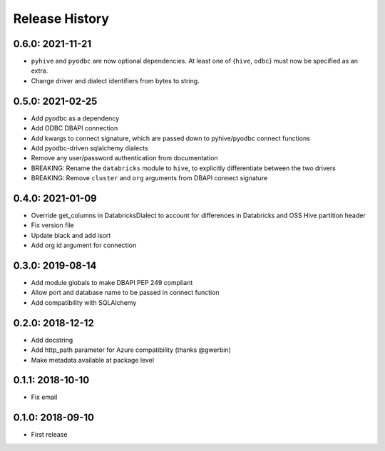 Release History
---------------

0.6.0: 2021-11-21
~~~~~~~~~~~~~~~~~

* ``pyhive`` and ``pyodbc`` are now optional dependencies. At least one of {``hive``, ``odbc``} must now be specified as an extra.
* Change driver and dialect identifiers from bytes to string.

0.5.0: 2021-02-25
~~~~~~~~~~~~~~~~~

* Add pyodbc as a dependency
* Add ODBC DBAPI connection
* Add kwargs to connect signature, which are passed down to pyhive/pyodbc connect functions
* Add pyodbc-driven sqlalchemy dialects
* Remove any user/password authentication from documentation
* BREAKING: Rename the ``databricks`` module to ``hive``, to explicitly differentiate between the two drivers
* BREAKING: Remove ``cluster`` and ``org`` arguments from DBAPI connect signature

0.4.0: 2021-01-09
~~~~~~~~~~~~~~~~~

* Override get_columns in DatabricksDialect to account for differences in Databricks and OSS Hive partition header
* Fix version file
* Update black and add isort
* Add org id argument for connection


0.3.0: 2019-08-14
~~~~~~~~~~~~~~~~~

* Add module globals to make DBAPI PEP 249 compliant
* Allow port and database name to be passed in connect function
* Add compatibility with SQLAlchemy

0.2.0: 2018-12-12
~~~~~~~~~~~~~~~~~

* Add docstring
* Add http_path parameter for Azure compatibility (thanks @gwerbin)
* Make metadata available at package level

0.1.1: 2018-10-10
~~~~~~~~~~~~~~~~~

* Fix email

0.1.0: 2018-09-10
~~~~~~~~~~~~~~~~~

* First release